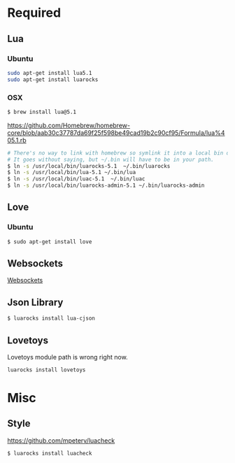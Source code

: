* Required
** Lua
*** Ubuntu
    #+begin_src sh :tangle yes
    sudo apt-get install lua5.1
    sudo apt-get install luarocks
    #+end_src
*** OSX
    #+begin_src sh :tangle yes
   $ brew install lua@5.1
    #+end_src

    https://github.com/Homebrew/homebrew-core/blob/aab30c37787da69f25f598be49cad19b2c90cf95/Formula/lua%405.1.rb

    #+begin_src sh :tangle yes
   # There's no way to link with homebrew so symlink it into a local bin directory.
   # It goes without saying, but ~/.bin will have to be in your path.
   $ ln -s /usr/local/bin/luarocks-5.1  ~/.bin/luarocks
   $ ln -s /usr/local/bin/lua-5.1 ~/.bin/lua
   $ ln -s /usr/local/bin/luac-5.1  ~/.bin/luac
   $ ln -s /usr/local/bin/luarocks-admin-5.1 ~/.bin/luarocks-admin
    #+end_src
** Love
*** Ubuntu
    #+begin_src sh :tangle yes
    $ sudo apt-get install love
    #+end_src
** Websockets
   [[file:src/vendor/websockets/README.org::*Doc][Websockets]]
** Json Library
   #+begin_src sh :tangle yes
   $ luarocks install lua-cjson
   #+end_src
** Lovetoys
   Lovetoys module path is wrong right now.
   #+begin_src sh :tangle yes
   luarocks install lovetoys
   #+end_src
* Misc
** Style
   https://github.com/mpeterv/luacheck
   #+begin_src sh :tangle yes
   $ luarocks install luacheck
   #+end_src
